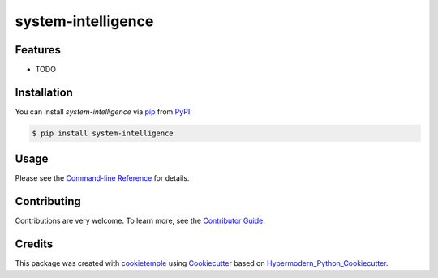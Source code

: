 system-intelligence
===========================

|PyPI| |Python Version| |License| |Read the Docs| |Build| |Tests| |Codecov| |pre-commit| |Black|

.. |PyPI| image:: https://img.shields.io/pypi/v/system-intelligence.svg
   :target: https://pypi.org/project/system-intelligence/
   :alt: PyPI
.. |Python Version| image:: https://img.shields.io/pypi/pyversions/system-intelligence
   :target: https://pypi.org/project/system-intelligence
   :alt: Python Version
.. |License| image:: https://img.shields.io/github/license/zethson/system-intelligence
   :target: https://opensource.org/licenses/Apache2.0
   :alt: License
.. |Read the Docs| image:: https://img.shields.io/readthedocs/system-intelligence/latest.svg?label=Read%20the%20Docs
   :target: https://system-intelligence.readthedocs.io/
   :alt: Read the documentation at https://system-intelligence.readthedocs.io/
.. |Build| image:: https://github.com/zethson/system-intelligence/workflows/Build%20system-intelligence%20Package/badge.svg
   :target: https://github.com/zethson/system-intelligence/actions?workflow=Package
   :alt: Build Package Status
.. |Tests| image:: https://github.com/zethson/system-intelligence/workflows/Run%20system-intelligence%20Tests/badge.svg
   :target: https://github.com/zethson/system-intelligence/actions?workflow=Tests
   :alt: Run Tests Status
.. |Codecov| image:: https://codecov.io/gh/zethson/system-intelligence/branch/master/graph/badge.svg
   :target: https://codecov.io/gh/zethson/system-intelligence
   :alt: Codecov
.. |pre-commit| image:: https://img.shields.io/badge/pre--commit-enabled-brightgreen?logo=pre-commit&logoColor=white
   :target: https://github.com/pre-commit/pre-commit
   :alt: pre-commit
.. |Black| image:: https://img.shields.io/badge/code%20style-black-000000.svg
   :target: https://github.com/psf/black
   :alt: Black


Features
--------

* TODO


Installation
------------

You can install *system-intelligence* via pip_ from PyPI_:

.. code:: console

   $ pip install system-intelligence


Usage
-----

Please see the `Command-line Reference <Usage_>`_ for details.


Contributing
------------

Contributions are very welcome. To learn more, see the `Contributor Guide`_.


Credits
-------

This package was created with cookietemple_ using Cookiecutter_ based on Hypermodern_Python_Cookiecutter_.

.. _cookietemple: https://cookietemple.com
.. _Cookiecutter: https://github.com/audreyr/cookiecutter
.. _MIT: http://opensource.org/licenses/MIT
.. _PyPI: https://pypi.org/
.. _Hypermodern_Python_Cookiecutter: https://github.com/cjolowicz/cookiecutter-hypermodern-python
.. _pip: https://pip.pypa.io/
.. _Contributor Guide: CONTRIBUTING.rst
.. _Usage: https://system-intelligence.readthedocs.io/en/latest/usage.html

